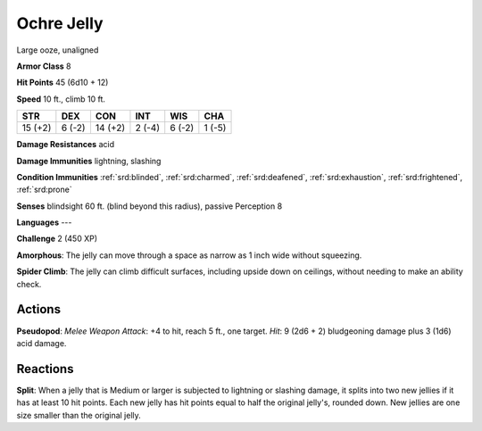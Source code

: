 
.. _srd:ochre-jelly:

Ochre Jelly
-----------

Large ooze, unaligned

**Armor Class** 8

**Hit Points** 45 (6d10 + 12)

**Speed** 10 ft., climb 10 ft.

+-----------+----------+-----------+----------+----------+----------+
| STR       | DEX      | CON       | INT      | WIS      | CHA      |
+===========+==========+===========+==========+==========+==========+
| 15 (+2)   | 6 (-2)   | 14 (+2)   | 2 (-4)   | 6 (-2)   | 1 (-5)   |
+-----------+----------+-----------+----------+----------+----------+

**Damage Resistances** acid

**Damage Immunities** lightning, slashing

**Condition Immunities** :ref:`srd:blinded`, :ref:`srd:charmed`, :ref:`srd:deafened`, :ref:`srd:exhaustion`,
:ref:`srd:frightened`, :ref:`srd:prone`

**Senses** blindsight 60 ft. (blind beyond this radius), passive
Perception 8

**Languages** ---

**Challenge** 2 (450 XP)

**Amorphous**: The jelly can move through a space as narrow as 1 inch
wide without squeezing.

**Spider Climb**: The jelly can climb difficult
surfaces, including upside down on ceilings, without needing to make an
ability check.

Actions
~~~~~~~~~~~~~~~~~~~~~~~~~~~~~~~~~

**Pseudopod**: *Melee Weapon Attack*: +4 to hit, reach 5 ft., one
target. *Hit*: 9 (2d6 + 2) bludgeoning damage plus 3 (1d6) acid damage.

Reactions
~~~~~~~~~~~~~~~~~~~~~~~~~~~~~~~~~

**Split**: When a jelly that is Medium or larger is subjected to
lightning or slashing damage, it splits into two new jellies if it has
at least 10 hit points. Each new jelly has hit points equal to half the
original jelly's, rounded down. New jellies are one size smaller than
the original jelly.
